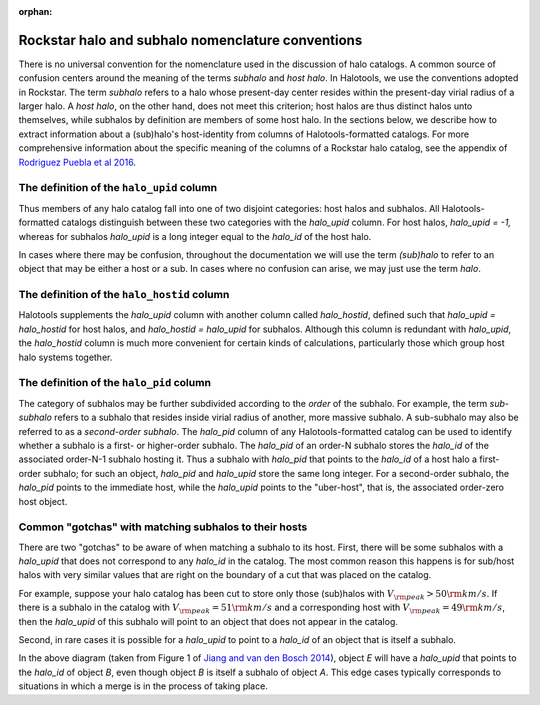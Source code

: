 :orphan:

.. _rockstar_subhalo_nomenclature:

****************************************************
Rockstar halo and subhalo nomenclature conventions 
****************************************************

There is no universal convention for the nomenclature used in the discussion of 
halo catalogs. A common source of confusion centers around the meaning of the 
terms *subhalo* and *host halo*. In Halotools, we use the conventions adopted 
in Rockstar. The term *subhalo* refers to a halo whose present-day center resides 
within the present-day virial radius of a larger halo. 
A *host halo*, on the other hand, does not meet this criterion; host halos are 
thus distinct halos unto themselves, while subhalos by definition are members 
of some host halo. In the sections below, we describe how to extract information 
about a (sub)halo's host-identity from columns of Halotools-formatted catalogs. 
For more comprehensive information about the specific meaning of 
the columns of a Rockstar halo catalog, see the appendix of 
`Rodriguez Puebla et al 2016 <http://arxiv.org/abs/1602.04813>`_.


The definition of the ``halo_upid`` column 
==============================================

Thus members of any halo catalog fall into one of two disjoint categories: host halos and subhalos. 
All Halotools-formatted catalogs distinguish between these two categories with the *halo_upid* column. 
For host halos, *halo_upid = -1,* whereas for subhalos *halo_upid* is a long integer equal to the 
*halo_id* of the host halo. 

In cases where there may be confusion, throughout the documentation we will use the term *(sub)halo* 
to refer to an object that may be either a host or a sub. In cases where no confusion can arise, 
we may just use the term *halo*. 

The definition of the ``halo_hostid`` column 
==============================================

Halotools supplements the *halo_upid* column with another column called *halo_hostid*, defined such that 
*halo_upid = halo_hostid* for host halos, and *halo_hostid = halo_upid* for subhalos. 
Although this column is redundant with *halo_upid*, the *halo_hostid* column is much more convenient 
for certain kinds of calculations, particularly those which group host halo systems together. 

The definition of the ``halo_pid`` column 
==============================================

The category of subhalos may be further subdivided according to the *order* of the subhalo. For example, 
the term *sub-subhalo* refers to a subhalo that resides inside virial radius of another, more massive subhalo. 
A sub-subhalo may also be referred to as a *second-order subhalo*. The *halo_pid* column of any Halotools-formatted catalog can be used to identify whether a subhalo is a first- or higher-order subhalo. 
The *halo_pid* of an order-N subhalo stores the *halo_id* of the associated order-N-1 subhalo hosting it. 
Thus a subhalo with *halo_pid* that points to the *halo_id* of a host halo a first-order subhalo; 
for such an object, *halo_pid* and *halo_upid* store the same long integer. 
For a second-order subhalo, the *halo_pid* points to the immediate host, while the *halo_upid* points to the 
"uber-host", that is, the associated order-zero host object. 

Common "gotchas" with matching subhalos to their hosts 
================================================================

There are two "gotchas" to be aware of when matching a subhalo to its host. 
First, there will be some subhalos with a *halo_upid* that does not 
correspond to any *halo_id* in the catalog. The most common reason this happens is for 
sub/host halos with very similar values that are right on the boundary of a cut 
that was placed on the catalog. 

For example, suppose your halo catalog has been cut to store only those (sub)halos with 
:math:`V_{\rm peak} > 50 {\rm km/s}`. If there is a subhalo in the catalog with 
:math:`V_{\rm peak} = 51 {\rm km/s}` and a corresponding host with 
:math:`V_{\rm peak} = 49 {\rm km/s}`, then the *halo_upid* of this subhalo 
will point to an object that does not appear in the catalog. 

Second, in rare cases it is possible for a *halo_upid* to point to a *halo_id* of 
an object that is itself a subhalo. 

.. image:: subhalo_membership.png

In the above diagram (taken from Figure 1 of `Jiang and van den Bosch 2014 <http://arxiv.org/abs/1403.6835>`_), 
object *E* will have a *halo_upid* that points to the *halo_id* of object *B*, even though 
object *B* is itself a subhalo of object *A*. This edge cases typically 
corresponds to situations in which a merge is in the process of taking place. 








